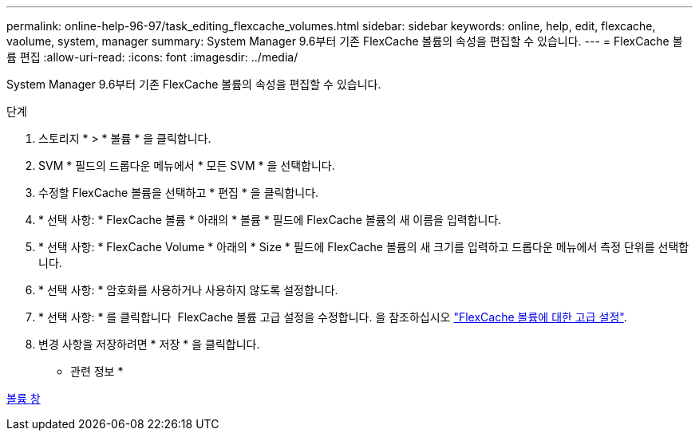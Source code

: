 ---
permalink: online-help-96-97/task_editing_flexcache_volumes.html 
sidebar: sidebar 
keywords: online, help, edit, flexcache, vaolume, system, manager 
summary: System Manager 9.6부터 기존 FlexCache 볼륨의 속성을 편집할 수 있습니다. 
---
= FlexCache 볼륨 편집
:allow-uri-read: 
:icons: font
:imagesdir: ../media/


[role="lead"]
System Manager 9.6부터 기존 FlexCache 볼륨의 속성을 편집할 수 있습니다.

.단계
. 스토리지 * > * 볼륨 * 을 클릭합니다.
. SVM * 필드의 드롭다운 메뉴에서 * 모든 SVM * 을 선택합니다.
. 수정할 FlexCache 볼륨을 선택하고 * 편집 * 을 클릭합니다.
. * 선택 사항: * FlexCache 볼륨 * 아래의 * 볼륨 * 필드에 FlexCache 볼륨의 새 이름을 입력합니다.
. * 선택 사항: * FlexCache Volume * 아래의 * Size * 필드에 FlexCache 볼륨의 새 크기를 입력하고 드롭다운 메뉴에서 측정 단위를 선택합니다.
. * 선택 사항: * 암호화를 사용하거나 사용하지 않도록 설정합니다.
. * 선택 사항: * 를 클릭합니다 image:../media/advanced_options.gif[""] FlexCache 볼륨 고급 설정을 수정합니다. 을 참조하십시오 link:task_specifying_advanced_options_for_flexcache_volume.md#GUID-021C533F-BBA1-41A9-A191-DE223A158B4B["FlexCache 볼륨에 대한 고급 설정"].
. 변경 사항을 저장하려면 * 저장 * 을 클릭합니다.


* 관련 정보 *

xref:reference_volumes_window.adoc[볼륨 창]
